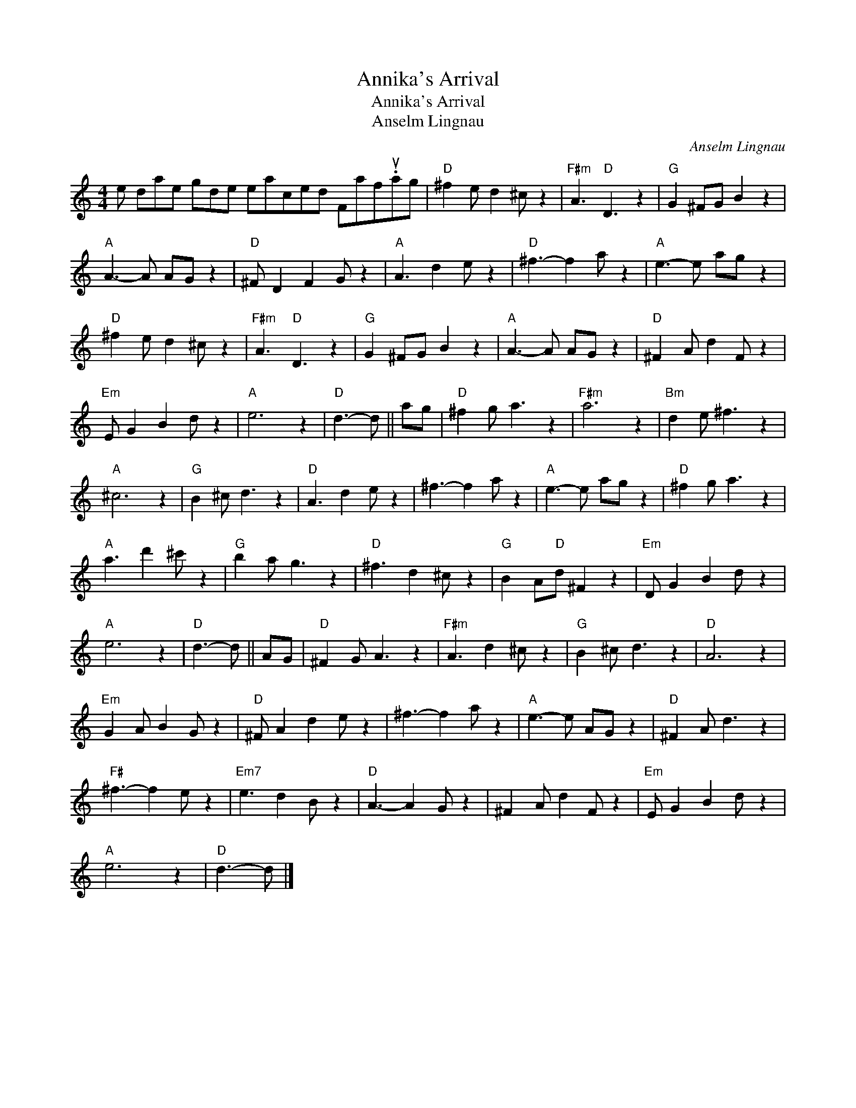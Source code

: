 X:1
T:Annika's Arrival
T:Annika's Arrival
T:Anselm Lingnau
C:Anselm Lingnau
L:1/8
M:4/4
K:C
V:1 treble 
V:1
 e dae gde eaced Faf.uag |"D" ^f2 e d2 ^c z2 |"F#m" A3"D" D3 z2 |"G" G2 ^FG B2 z2 | %4
"A" A3- A AG z2 |"D" ^F D2 F2 G z2 |"A" A3 d2 e z2 |"D" ^f3- f2 a z2 |"A" e3- e ag z2 | %9
"D" ^f2 e d2 ^c z2 |"F#m" A3"D" D3 z2 |"G" G2 ^FG B2 z2 |"A" A3- A AG z2 |"D" ^F2 A d2 F z2 | %14
"Em" E G2 B2 d z2 |"A" e6 z2 |"D" d3- d || ag |"D" ^f2 g a3 z2 |"F#m" a6 z2 |"Bm" d2 e ^f3 z2 | %21
"A" ^c6 z2 |"G" B2 ^c d3 z2 |"D" A3 d2 e z2 | ^f3- f2 a z2 |"A" e3- e ag z2 |"D" ^f2 g a3 z2 | %27
"A" a3 d'2 ^c' z2 |"G" b2 a g3 z2 |"D" ^f3 d2 ^c z2 |"G" B2 A"D"d ^F2 z2 |"Em" D G2 B2 d z2 | %32
"A" e6 z2 |"D" d3- d || AG |"D" ^F2 G A3 z2 |"F#m" A3 d2 ^c z2 |"G" B2 ^c d3 z2 |"D" A6 z2 | %39
"Em" G2 A B2 G z2 |"D" ^F A2 d2 e z2 | ^f3- f2 a z2 |"A" e3- e AG z2 |"D" ^F2 A d3 z2 | %44
"F#" ^f3- f2 e z2 |"Em7" e3 d2 B z2 |"D" A3- A2 G z2 | ^F2 A d2 F z2 |"Em" E G2 B2 d z2 | %49
"A" e6 z2 |"D" d3- d |] %51

